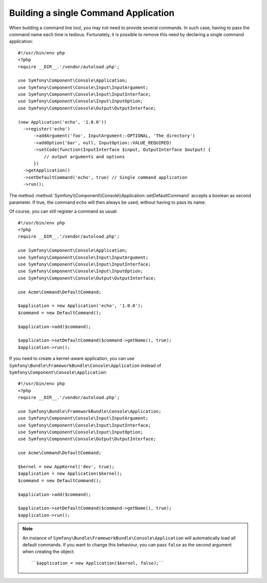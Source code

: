 .. index::
    single: Console; Single command application

Building a single Command Application
=====================================

When building a command line tool, you may not need to provide several commands.
In such case, having to pass the command name each time is tedious. Fortunately,
it is possible to remove this need by declaring a single command application::

  #!/usr/bin/env php
  <?php
  require __DIR__.'/vendor/autoload.php';

  use Symfony\Component\Console\Application;
  use Symfony\Component\Console\Input\InputArgument;
  use Symfony\Component\Console\Input\InputInterface;
  use Symfony\Component\Console\Input\InputOption;
  use Symfony\Component\Console\Output\OutputInterface;

  (new Application('echo', '1.0.0'))
    ->register('echo')
        ->addArgument('foo', InputArgument::OPTIONAL, 'The directory')
        ->addOption('bar', null, InputOption::VALUE_REQUIRED)
        ->setCode(function(InputInterface $input, OutputInterface $output) {
            // output arguments and options
        })
    ->getApplication()
    ->setDefaultCommand('echo', true) // Single command application
    ->run();

The method :method:`Symfony\\Component\\Console\\Application::setDefaultCommand`
accepts a boolean as second parameter. If true, the command ``echo`` will then
always be used, without having to pass its name.

Of course, you can still register a command as usual::

  #!/usr/bin/env php
  <?php
  require __DIR__.'/vendor/autoload.php';

  use Symfony\Component\Console\Application;
  use Symfony\Component\Console\Input\InputArgument;
  use Symfony\Component\Console\Input\InputInterface;
  use Symfony\Component\Console\Input\InputOption;
  use Symfony\Component\Console\Output\OutputInterface;

  use Acme\Command\DefaultCommand;

  $application = new Application('echo', '1.0.0');
  $command = new DefaultCommand();

  $application->add($command);

  $application->setDefaultCommand($command->getName(), true);
  $application->run();

If you need to create a kernel-aware application, you can use
``Symfony\Bundle\FrameworkBundle\Console\Application`` instead of ``Symfony\Component\Console\Application``::

  #!/usr/bin/env php
  <?php
  require __DIR__.'/vendor/autoload.php';

  use Symfony\Bundle\FrameworkBundle\Console\Application;
  use Symfony\Component\Console\Input\InputArgument;
  use Symfony\Component\Console\Input\InputInterface;
  use Symfony\Component\Console\Input\InputOption;
  use Symfony\Component\Console\Output\OutputInterface;

  use Acme\Command\DefaultCommand;

  $kernel = new AppKernel('dev', true);
  $application = new Application($kernel);
  $command = new DefaultCommand();

  $application->add($command);

  $application->setDefaultCommand($command->getName(), true);
  $application->run();

.. note::
  An instance of ``Symfony\Bundle\FrameworkBundle\Console\Application`` will automatically
  load all default commands. If you want to change this behaviour, you can pass ``false``
  as the second argument when creating the object::

    ``$application = new Application($kernel, false);``
